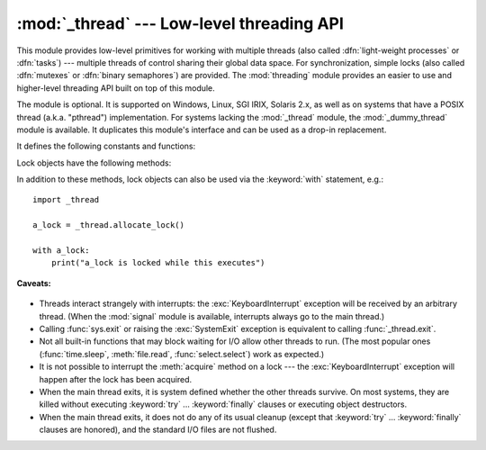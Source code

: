 :mod:`_thread` --- Low-level threading API
==========================================

.. module:: _thread
   :synopsis: Low-level threading API.


.. index::
   single: light-weight processes
   single: processes, light-weight
   single: binary semaphores
   single: semaphores, binary

This module provides low-level primitives for working with multiple threads
(also called :dfn:`light-weight processes` or :dfn:`tasks`) --- multiple threads of
control sharing their global data space.  For synchronization, simple locks
(also called :dfn:`mutexes` or :dfn:`binary semaphores`) are provided.
The :mod:`threading` module provides an easier to use and higher-level
threading API built on top of this module.

.. index::
   single: pthreads
   pair: threads; POSIX

The module is optional.  It is supported on Windows, Linux, SGI IRIX, Solaris
2.x, as well as on systems that have a POSIX thread (a.k.a. "pthread")
implementation.  For systems lacking the :mod:`_thread` module, the
:mod:`_dummy_thread` module is available. It duplicates this module's interface
and can be used as a drop-in replacement.

It defines the following constants and functions:


.. exception:: error

   Raised on thread-specific errors.

   .. versionchanged:: 3.3
      This is now a synonym of the built-in :exc:`RuntimeError`.


.. data:: LockType

   This is the type of lock objects.


.. function:: start_new_thread(function, args[, kwargs])

   Start a new thread and return its identifier.  The thread executes the function
   *function* with the argument list *args* (which must be a tuple).  The optional
   *kwargs* argument specifies a dictionary of keyword arguments. When the function
   returns, the thread silently exits.  When the function terminates with an
   unhandled exception, a stack trace is printed and then the thread exits (but
   other threads continue to run).


.. function:: interrupt_main()

   Raise a :exc:`KeyboardInterrupt` exception in the main thread.  A subthread can
   use this function to interrupt the main thread.


.. function:: exit()

   Raise the :exc:`SystemExit` exception.  When not caught, this will cause the
   thread to exit silently.

..
   function:: exit_prog(status)

      Exit all threads and report the value of the integer argument
      *status* as the exit status of the entire program.
      **Caveat:** code in pending :keyword:`finally` clauses, in this thread
      or in other threads, is not executed.


.. function:: allocate_lock()

   Return a new lock object.  Methods of locks are described below.  The lock is
   initially unlocked.


.. function:: get_ident()

   Return the 'thread identifier' of the current thread.  This is a nonzero
   integer.  Its value has no direct meaning; it is intended as a magic cookie to
   be used e.g. to index a dictionary of thread-specific data.  Thread identifiers
   may be recycled when a thread exits and another thread is created.


.. function:: stack_size([size])

   Return the thread stack size used when creating new threads.  The optional
   *size* argument specifies the stack size to be used for subsequently created
   threads, and must be 0 (use platform or configured default) or a positive
   integer value of at least 32,768 (32kB). If changing the thread stack size is
   unsupported, a :exc:`RuntimeError` is raised.  If the specified stack size is
   invalid, a :exc:`ValueError` is raised and the stack size is unmodified.  32kB
   is currently the minimum supported stack size value to guarantee sufficient
   stack space for the interpreter itself.  Note that some platforms may have
   particular restrictions on values for the stack size, such as requiring a
   minimum stack size > 32kB or requiring allocation in multiples of the system
   memory page size - platform documentation should be referred to for more
   information (4kB pages are common; using multiples of 4096 for the stack size is
   the suggested approach in the absence of more specific information).
   Availability: Windows, systems with POSIX threads.


.. data:: TIMEOUT_MAX

   The maximum value allowed for the *timeout* parameter of
   :meth:`Lock.acquire`. Specifying a timeout greater than this value will
   raise an :exc:`OverflowError`.

   .. versionadded:: 3.2


Lock objects have the following methods:


.. method:: lock.acquire(waitflag=1, timeout=-1)

   Without any optional argument, this method acquires the lock unconditionally, if
   necessary waiting until it is released by another thread (only one thread at a
   time can acquire a lock --- that's their reason for existence).

   If the integer *waitflag* argument is present, the action depends on its
   value: if it is zero, the lock is only acquired if it can be acquired
   immediately without waiting, while if it is nonzero, the lock is acquired
   unconditionally as above.

   If the floating-point *timeout* argument is present and positive, it
   specifies the maximum wait time in seconds before returning.  A negative
   *timeout* argument specifies an unbounded wait.  You cannot specify
   a *timeout* if *waitflag* is zero.

   The return value is ``True`` if the lock is acquired successfully,
   ``False`` if not.

   .. versionchanged:: 3.2
      The *timeout* parameter is new.

   .. versionchanged:: 3.2
      Lock acquires can now be interrupted by signals on POSIX.


.. method:: lock.release()

   Releases the lock.  The lock must have been acquired earlier, but not
   necessarily by the same thread.


.. method:: lock.locked()

   Return the status of the lock: ``True`` if it has been acquired by some thread,
   ``False`` if not.

In addition to these methods, lock objects can also be used via the
:keyword:`with` statement, e.g.::

   import _thread

   a_lock = _thread.allocate_lock()

   with a_lock:
       print("a_lock is locked while this executes")

**Caveats:**

  .. index:: module: signal

* Threads interact strangely with interrupts: the :exc:`KeyboardInterrupt`
  exception will be received by an arbitrary thread.  (When the :mod:`signal`
  module is available, interrupts always go to the main thread.)

* Calling :func:`sys.exit` or raising the :exc:`SystemExit` exception is
  equivalent to calling :func:`_thread.exit`.

* Not all built-in functions that may block waiting for I/O allow other threads
  to run.  (The most popular ones (:func:`time.sleep`, :meth:`file.read`,
  :func:`select.select`) work as expected.)

* It is not possible to interrupt the :meth:`acquire` method on a lock --- the
  :exc:`KeyboardInterrupt` exception will happen after the lock has been acquired.

* When the main thread exits, it is system defined whether the other threads
  survive.  On most systems, they are killed without executing
  :keyword:`try` ... :keyword:`finally` clauses or executing object
  destructors.

* When the main thread exits, it does not do any of its usual cleanup (except
  that :keyword:`try` ... :keyword:`finally` clauses are honored), and the
  standard I/O files are not flushed.

